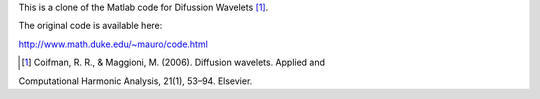 This is a clone of the Matlab code for Difussion Wavelets [1]_.

The original code is available here:

http://www.math.duke.edu/~mauro/code.html

.. [1] ﻿Coifman, R. R., & Maggioni, M. (2006). Diffusion wavelets. Applied and
Computational Harmonic Analysis, 21(1), 53–94. Elsevier.
